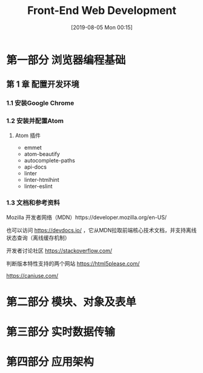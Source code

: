 #+TITLE: Front-End Web Development
#+DATE: [2019-08-05 Mon 00:15]
#+OPTION: toc:nil

* 第一部分 浏览器编程基础

** 第 1 章 配置开发环境

*** 1.1 安装Google Chrome
*** 1.2 安装并配置Atom
**** Atom 插件

+ emmet
+ atom-beautify
+ autocomplete-paths
+ api-docs
+ linter
+ linter-htmlhint
+ linter-eslint

*** 1.3 文档和参考资料

Mozilla 开发者网络（MDN）https://developer.mozilla.org/en-US/

也可以访问 https://devdocs.io/ ，它从MDN拉取前端核心技术文档，并支持离线状态查询（离线缓存机制）

开发者讨论社区 https://stackoverflow.com/

判断版本特性支持的两个网站 
 https://html5please.com/ 

 https://caniuse.com/

*** 

* 第二部分 模块、对象及表单

* 第三部分 实时数据传输

* 第四部分 应用架构
